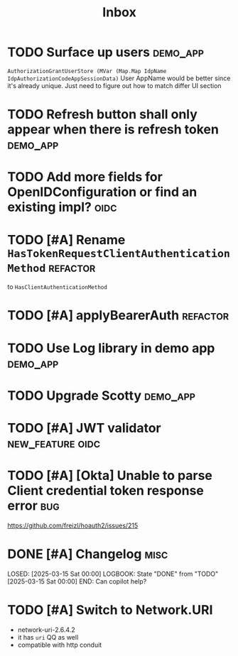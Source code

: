 #+title: Inbox

* TODO Surface up users :demo_app:
 ~AuthorizationGrantUserStore (MVar (Map.Map IdpName IdpAuthorizationCodeAppSessionData)~
 User AppName would be better since it's already unique.
 Just need to figure out how to match differ UI section
* TODO Refresh button shall only appear when there is refresh token :demo_app:
* TODO Add more fields for OpenIDConfiguration or find an existing impl? :oidc:
* TODO [#A] Rename ~HasTokenRequestClientAuthenticationMethod~ :refactor:
 to ~HasClientAuthenticationMethod~
* TODO [#A] applyBearerAuth :refactor:
* TODO Use Log library in demo app :demo_app:
* TODO Upgrade Scotty :demo_app:
* TODO [#A] JWT validator :new_feature:oidc:
* TODO [#A] [Okta] Unable to parse Client credential token response error :bug:
 https://github.com/freizl/hoauth2/issues/215
* DONE [#A] Changelog :misc:
LOSED: [2025-03-15 Sat 00:00]
LOGBOOK:
 State "DONE"       from "TODO"       [2025-03-15 Sat 00:00]
END:
 Can copilot help?

* TODO [#A] Switch to Network.URI
- network-uri-2.6.4.2
- it has ~uri~ QQ as well
- compatible with http conduit
